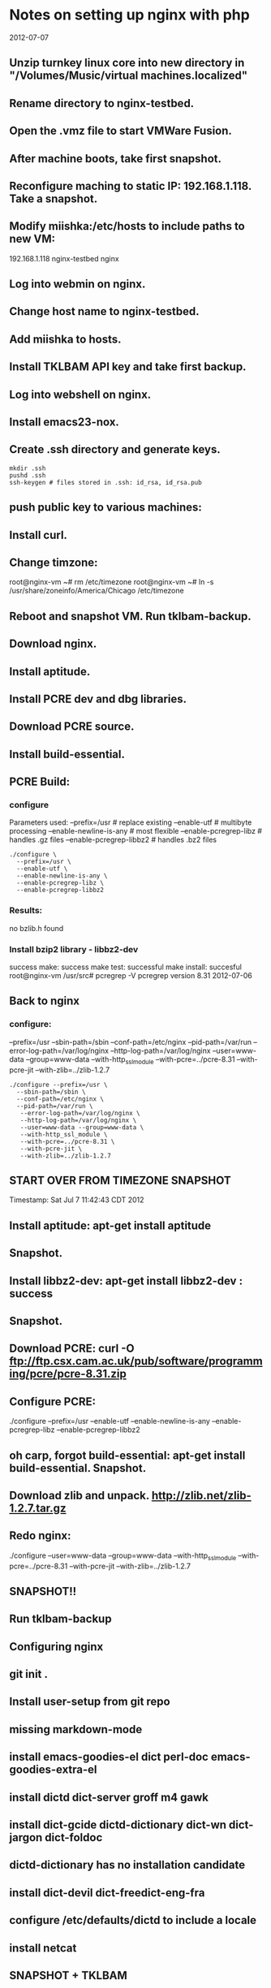 #+STARTUP: content

* Notes on setting up nginx with php
  :PROPERTIES:
  :ARCHIVE_TIME: 2015-03-17 Tue 07:25
  :ARCHIVE_FILE: ~/Dropbox/org/notes.org
  :ARCHIVE_OLPATH: Software as a Craft/nginx
  :ARCHIVE_CATEGORY: notes
  :END:
  2012-07-07

** Unzip turnkey linux core into new directory in "/Volumes/Music/virtual machines.localized"
** Rename directory to nginx-testbed.
** Open the .vmz file to start VMWare Fusion.
** After machine boots, take first snapshot.
** Reconfigure maching to static IP: 192.168.1.118. Take a snapshot.
** Modify miishka:/etc/hosts to include paths to new VM:
   192.168.1.118	nginx-testbed nginx
** Log into webmin on nginx.
** Change host name to nginx-testbed.
** Add miishka to hosts.
** Install TKLBAM API key and take first backup.
** Log into webshell on nginx.
** Install emacs23-nox.
** Create .ssh directory and generate keys.
   #+begin_src shell
     mkdir .ssh
     pushd .ssh
     ssh-keygen # files stored in .ssh: id_rsa, id_rsa.pub
   #+end_src
** push public key to various machines:
** Install curl.
** Change timzone:
   root@nginx-vm ~# rm /etc/timezone
   root@nginx-vm ~# ln -s /usr/share/zoneinfo/America/Chicago /etc/timezone
** Reboot and snapshot VM. Run tklbam-backup.
** Download nginx.
** Install aptitude.
** Install PCRE dev and dbg libraries.
** Download PCRE source.
** Install build-essential.
** PCRE Build:
*** configure
   Parameters used:
     --prefix=/usr # replace existing
     --enable-utf # multibyte processing
     --enable-newline-is-any # most flexible
     --enable-pcregrep-libz # handles .gz files
     --enable-pcregrep-libbz2 # handles .bz2 files

   #+begin_src shell
     ./configure \
       --prefix=/usr \
       --enable-utf \
       --enable-newline-is-any \
       --enable-pcregrep-libz \
       --enable-pcregrep-libbz2
   #+end_src
*** Results:
    no bzlib.h found
*** Install bzip2 library - libbz2-dev
    success
    make: success
    make test: successful
    make install: succesful
    root@nginx-vm /usr/src# pcregrep -V
    pcregrep version 8.31 2012-07-06
** Back to nginx
*** configure:
    --prefix=/usr
    --sbin-path=/sbin
    --conf-path=/etc/nginx
    --pid-path=/var/run
    --error-log-path=/var/log/nginx
    --http-log-path=/var/log/nginx
    --user=www-data
    --group=www-data
    --with-http_ssl_module
    --with-pcre=../pcre-8.31
    --with-pcre-jit
    --with-zlib=../zlib-1.2.7

    #+begin_src shell
      ./configure --prefix=/usr \
        --sbin-path=/sbin \
        --conf-path=/etc/nginx \
        --pid-path=/var/run \
         --error-log-path=/var/log/nginx \
         --http-log-path=/var/log/nginx \
         --user=www-data --group=www-data \
         --with-http_ssl_module \
         --with-pcre=../pcre-8.31 \
         --with-pcre-jit \
         --with-zlib=../zlib-1.2.7
    #+end_src
** START OVER FROM TIMEZONE SNAPSHOT
  Timestamp: Sat Jul  7 11:42:43 CDT 2012
** Install aptitude: apt-get install aptitude
** Snapshot.
** Install libbz2-dev: apt-get install libbz2-dev : success
** Snapshot.
** Download PCRE: curl -O ftp://ftp.csx.cam.ac.uk/pub/software/programming/pcre/pcre-8.31.zip
** Configure PCRE:
   ./configure  --prefix=/usr  --enable-utf  --enable-newline-is-any  --enable-pcregrep-libz  --enable-pcregrep-libbz2
** oh carp, forgot build-essential: apt-get install build-essential. Snapshot.
** Download zlib and unpack. http://zlib.net/zlib-1.2.7.tar.gz
** Redo nginx:

   ./configure --user=www-data --group=www-data --with-http_ssl_module --with-pcre=../pcre-8.31 --with-pcre-jit --with-zlib=../zlib-1.2.7
** SNAPSHOT!!
** Run tklbam-backup
** Configuring nginx
** git init .
** Install user-setup from git repo
** missing markdown-mode
** install emacs-goodies-el dict perl-doc emacs-goodies-extra-el
** install dictd dict-server groff m4 gawk
** install dict-gcide dictd-dictionary dict-wn dict-jargon dict-foldoc
** dictd-dictionary has no installation candidate
** install dict-devil dict-freedict-eng-fra
** configure /etc/defaults/dictd to include a locale
** install netcat
** SNAPSHOT + TKLBAM
** install ghostscript imagemagick libpaper1 netpbm psutils:
   The following extra packages will be installed:
   defoma fontconfig-config gsfonts libavahi-client3 libavahi-common-data libavahi-common3 libcups2
   libcupsimage2 libfontconfig1 libgs8 libjasper1 libjpeg62 liblcms1 libltdl7 libmagickcore2
   libmagickwand2 libnetpbm10 libtiff4 ttf-dejavu-core
   Suggested packages:
   defoma-doc psfontmgr x-ttcidfont-conf dfontmgr libfont-freetype-perl ghostscript-cups
   ghostscript-x hpijs imagemagick-doc transfig cups-common libjasper-runtime liblcms-utils
   Recommended packages:
   libmagickcore2-extra libpaper-utils
   The following NEW packages will be installed:
   defoma fontconfig-config ghostscript gsfonts imagemagick libavahi-client3 libavahi-common-data
   libavahi-common3 libcups2 libcupsimage2 libfontconfig1 libgs8 libjasper1 libjpeg62 liblcms1
   libltdl7 libmagickcore2 libmagickwand2 libnetpbm10 libpaper1 libtiff4 netpbm psutils
   ttf-dejavu-core
   install libmagickcore2-extra:
   The following NEW packages will be installed:
   fontconfig{a} libcairo2{a} libdatrie1{a} libdirectfb-1.2-0{a} libdjvulibre-text{a}
   libdjvulibre21{a} libgd2-noxpm{a} libgraphviz4{a} libilmbase6{a} libmagickcore2-extra
   libopenexr6{a} libpango1.0-0{a} libpango1.0-common{a} libpixman-1-0{a} libsysfs2{a}
   libthai-data{a} libthai0{a} libts-0.0-0{a} libwmf0.2-7{a} libxcb-render-util0{a}
   libxcb-render0{a} libxft2{a} libxrender1{a} tsconf{a}
   The following packages are RECOMMENDED but will NOT be installed:
   x-ttcidfont-conf
** install markdown
** SNAPSHOT and TKLBAM
** install mlocate
** Configure nginx
   Initial config just puts the webserver listening at port 80 to /usr/local/nginx/html/
   It works!
** Create a location for vhosts: /var/www/vhosts
** Create a vhost: /var/www/vhosts/myapp.com
** Install fastcgi
   download from http://www.fastcgi.com/dist/fcgi-current.tar.gz
   unpack into /usr/src
   configure
   no paramters
   make: FAILS
** using apt-get instead
** install libfcgi, libfcgi-dev, libfcgi-perl, libfcgi-procmanager-perl
** DONE Install rvm, ruby, rails, gem, etc
** Return to nginx
*** Set up a vhost:
*** add server config in conf/nginx.conf:

     #+begin_src
 # myapp.com virtual host
 #
 server {
   listen       80;
   server_name  myapp.com;

   location /var/www/vhosts/myapp.com {
     root   html;
     index  index.html index.htm;
   }
 }
     #+end_src
*** didn't work. Hmm...
**** '''location''' is what matches the path info on the URL
**** '''root''' is where the document root is
**** WOOT!! it works:

     #+begin_src
 # myapp.com virtual host
 #
 server {
   listen       80;
   server_name  myapp.com;

   location / {
     root   /var/www/vhosts/myapp.com;
     index  index.html index.htm;
   }
 }

     #+end_src
*** now for the master class of server routing:
*** set up a regex that will point at any virtual server that is thrown at the web server:
    #+begin_src
 # Generic vhost config using named pattersn
 server {
   listen       80;
   server_name  ~^(www\.)?(?<domain>.+)$;
   location / {
     root        /var/www/vhosts/$domain;
     index       index.php index.html index.htm;
   }
 }

    #+end_src

    This matches anything in the HTTP_HOST, mappint www.$domain to $domain.
    example.com and www.example.com will resove to /var/www/vhosts/example.com
    wiki.example.com and www.wiki.example.com will resolve to /var/www/vhosts/wiki.example.com
    anapp.example.com and www.anapp.example.com will resolve to /var/www/vhosts/anapp.example.com
    as well, set up the default server to catch things which are bogus names:

    #+begin_src
     server_name  localhost
     nginx-testbed
     nginx-vm
     ""
     "_"
     192.168.1.118
     127.0.0.1;
    #+end_src


    server naming is described here:
    http://www.nginx.org/en/docs/http/server_names.html

** SNAPSHOT and TKLBAM  Sat Jul  7 18:54:23 CDT 2012

** Installing data bases

*** SQLite3

    installed sqlite documentation in /usr/share/sqlite. Added alias to nginx to map:
    http://nginx-vm/sqlite-doc/ to /usr/share/sqllite/

    oh crud. there's a version of sqlite3 on the system already -- I
    SHOULD HAVE KNOWN! Rollback to last snapshot and start again.

    ./configure --prefix=/usr to overwrite existing install (hope this works!) YAY ***\o/***
    hmm -- no readline support: apt-get install libreadline6-dev
    ./configure --prefix=/usr --enable-readline --enable-threadsafe --enable-dynamic-extensions

**** install sudo package: success
**** adduser tamara: success
**** add user tamara to sudo group: success!

** MySQL
** PostGRESS
** Installing PHP
     Okay, this is the hard part, I think, figuring out everything to configure for php.

g** Vagrant
